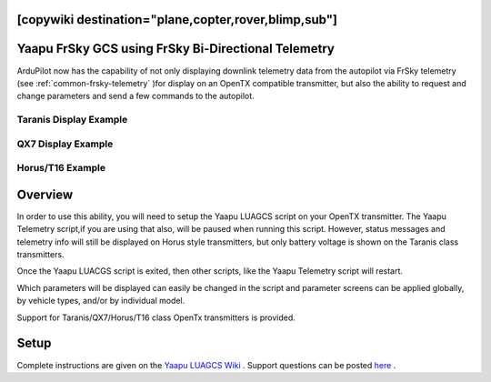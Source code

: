 .. _common-yaapu-gcs:
[copywiki destination="plane,copter,rover,blimp,sub"]
====================================================
Yaapu FrSky GCS using FrSky Bi-Directional Telemetry
====================================================

ArduPilot now has the capability of not only displaying downlink telemetry data from the autopilot via FrSky telemetry (see :ref:`common-frsky-telemetry` )for display on an OpenTX compatible transmitter, but also the ability to request and change parameters and send a few commands to the autopilot.

Taranis Display Example
-----------------------

.. image:: ../../../images/X9Dexample2.png
    :width: 400px

QX7 Display Example
-------------------

.. image:: ../../../images/QX7example1.png


Horus/T16 Example
-----------------

.. image:: ../../../images/Horus1.png



Overview
========

In order to use this ability, you will need to setup the Yaapu LUAGCS script on your OpenTX transmitter.  The Yaapu Telemetry script,if you are using that also, will be paused when running this script. However, status messages and telemetry info will still be displayed on Horus style transmitters, but only battery voltage is shown on the Taranis class transmitters.

Once the Yaapu LUACGS script is exited, then other scripts, like the Yaapu Telemetry script will restart.

Which parameters will be displayed can easily be changed in the script and parameter screens can be applied globally, by vehicle types, and/or by individual model.

Support for Taranis/QX7/Horus/T16 class OpenTx transmitters is provided.

Setup
=====

Complete instructions are given on the `Yaapu LUAGCS Wiki <https://github.com/yaapu/FrskyLuaGCS/wiki>`_ . Support questions can be posted `here <https://discuss.ardupilot.org/t/frsky-bidirectional-telemetry-implementation>`_ .


